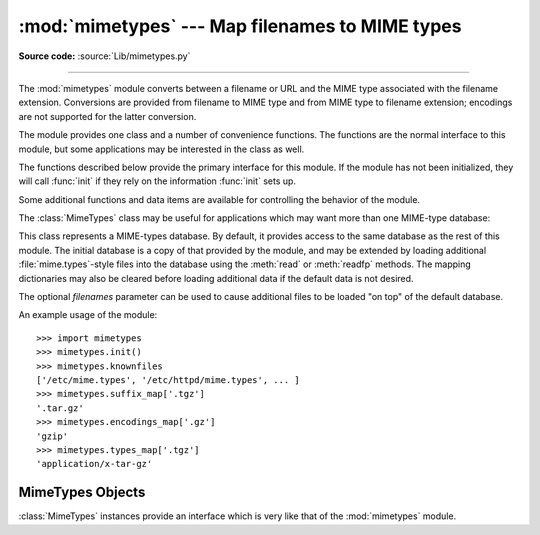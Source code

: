 
:mod:`mimetypes` --- Map filenames to MIME types
================================================

.. module:: mimetypes
   :synopsis: Mapping of filename extensions to MIME types.
.. sectionauthor:: Fred L. Drake, Jr. <fdrake@acm.org>


.. index:: pair: MIME; content type

**Source code:** :source:`Lib/mimetypes.py`

--------------

The :mod:`mimetypes` module converts between a filename or URL and the MIME type
associated with the filename extension.  Conversions are provided from filename
to MIME type and from MIME type to filename extension; encodings are not
supported for the latter conversion.

The module provides one class and a number of convenience functions. The
functions are the normal interface to this module, but some applications may be
interested in the class as well.

The functions described below provide the primary interface for this module.  If
the module has not been initialized, they will call :func:`init` if they rely on
the information :func:`init` sets up.


.. function:: guess_type(filename[, strict])

   .. index:: pair: MIME; headers

   Guess the type of a file based on its filename or URL, given by *filename*.  The
   return value is a tuple ``(type, encoding)`` where *type* is ``None`` if the
   type can't be guessed (missing or unknown suffix) or a string of the form
   ``'type/subtype'``, usable for a MIME :mailheader:`content-type` header.

   *encoding* is ``None`` for no encoding or the name of the program used to encode
   (e.g. :program:`compress` or :program:`gzip`). The encoding is suitable for use
   as a :mailheader:`Content-Encoding` header, *not* as a
   :mailheader:`Content-Transfer-Encoding` header. The mappings are table driven.
   Encoding suffixes are case sensitive; type suffixes are first tried case
   sensitively, then case insensitively.

   Optional *strict* is a flag specifying whether the list of known MIME types
   is limited to only the official types `registered with IANA
   <http://www.iana.org/assignments/media-types/>`_ are recognized.
   When *strict* is true (the default), only the IANA types are supported; when
   *strict* is false, some additional non-standard but commonly used MIME types
   are also recognized.


.. function:: guess_all_extensions(type[, strict])

   Guess the extensions for a file based on its MIME type, given by *type*. The
   return value is a list of strings giving all possible filename extensions,
   including the leading dot (``'.'``).  The extensions are not guaranteed to have
   been associated with any particular data stream, but would be mapped to the MIME
   type *type* by :func:`guess_type`.

   Optional *strict* has the same meaning as with the :func:`guess_type` function.


.. function:: guess_extension(type[, strict])

   Guess the extension for a file based on its MIME type, given by *type*. The
   return value is a string giving a filename extension, including the leading dot
   (``'.'``).  The extension is not guaranteed to have been associated with any
   particular data stream, but would be mapped to the  MIME type *type* by
   :func:`guess_type`.  If no extension can be guessed for *type*, ``None`` is
   returned.

   Optional *strict* has the same meaning as with the :func:`guess_type` function.

Some additional functions and data items are available for controlling the
behavior of the module.


.. function:: init([files])

   Initialize the internal data structures.  If given, *files* must be a sequence
   of file names which should be used to augment the default type map.  If omitted,
   the file names to use are taken from :const:`knownfiles`; on Windows, the
   current registry settings are loaded.  Each file named in *files* or
   :const:`knownfiles` takes precedence over those named before it.  Calling
   :func:`init` repeatedly is allowed.

   .. versionchanged:: 2.7
      Previously, Windows registry settings were ignored.


.. function:: read_mime_types(filename)

   Load the type map given in the file *filename*, if it exists.  The  type map is
   returned as a dictionary mapping filename extensions, including the leading dot
   (``'.'``), to strings of the form ``'type/subtype'``.  If the file *filename*
   does not exist or cannot be read, ``None`` is returned.


.. function:: add_type(type, ext[, strict])

   Add a mapping from the mimetype *type* to the extension *ext*. When the
   extension is already known, the new type will replace the old one. When the type
   is already known the extension will be added to the list of known extensions.

   When *strict* is True (the default), the mapping will added to the official MIME
   types, otherwise to the non-standard ones.


.. data:: inited

   Flag indicating whether or not the global data structures have been initialized.
   This is set to true by :func:`init`.


.. data:: knownfiles

   .. index:: single: file; mime.types

   List of type map file names commonly installed.  These files are typically named
   :file:`mime.types` and are installed in different locations by different
   packages.


.. data:: suffix_map

   Dictionary mapping suffixes to suffixes.  This is used to allow recognition of
   encoded files for which the encoding and the type are indicated by the same
   extension.  For example, the :file:`.tgz` extension is mapped to :file:`.tar.gz`
   to allow the encoding and type to be recognized separately.


.. data:: encodings_map

   Dictionary mapping filename extensions to encoding types.


.. data:: types_map

   Dictionary mapping filename extensions to MIME types.


.. data:: common_types

   Dictionary mapping filename extensions to non-standard, but commonly found MIME
   types.

The :class:`MimeTypes` class may be useful for applications which may want more
than one MIME-type database:


.. class:: MimeTypes([filenames])

   This class represents a MIME-types database.  By default, it provides access to
   the same database as the rest of this module. The initial database is a copy of
   that provided by the module, and may be extended by loading additional
   :file:`mime.types`\ -style files into the database using the :meth:`read` or
   :meth:`readfp` methods.  The mapping dictionaries may also be cleared before
   loading additional data if the default data is not desired.

   The optional *filenames* parameter can be used to cause additional files to be
   loaded "on top" of the default database.

   .. versionadded:: 2.2

An example usage of the module::

   >>> import mimetypes
   >>> mimetypes.init()
   >>> mimetypes.knownfiles
   ['/etc/mime.types', '/etc/httpd/mime.types', ... ]
   >>> mimetypes.suffix_map['.tgz']
   '.tar.gz'
   >>> mimetypes.encodings_map['.gz']
   'gzip'
   >>> mimetypes.types_map['.tgz']
   'application/x-tar-gz'


.. _mimetypes-objects:

MimeTypes Objects
-----------------

:class:`MimeTypes` instances provide an interface which is very like that of the
:mod:`mimetypes` module.


.. attribute:: MimeTypes.suffix_map

   Dictionary mapping suffixes to suffixes.  This is used to allow recognition of
   encoded files for which the encoding and the type are indicated by the same
   extension.  For example, the :file:`.tgz` extension is mapped to :file:`.tar.gz`
   to allow the encoding and type to be recognized separately.  This is initially a
   copy of the global ``suffix_map`` defined in the module.


.. attribute:: MimeTypes.encodings_map

   Dictionary mapping filename extensions to encoding types.  This is initially a
   copy of the global ``encodings_map`` defined in the module.


.. attribute:: MimeTypes.types_map

   Dictionary mapping filename extensions to MIME types.  This is initially a copy
   of the global ``types_map`` defined in the module.


.. attribute:: MimeTypes.common_types

   Dictionary mapping filename extensions to non-standard, but commonly found MIME
   types.  This is initially a copy of the global ``common_types`` defined in the
   module.


.. method:: MimeTypes.guess_extension(type[, strict])

   Similar to the :func:`guess_extension` function, using the tables stored as part
   of the object.


.. method:: MimeTypes.guess_all_extensions(type[, strict])

   Similar to the :func:`guess_all_extensions` function, using the tables stored as part
   of the object.


.. method:: MimeTypes.guess_type(url[, strict])

   Similar to the :func:`guess_type` function, using the tables stored as part of
   the object.


.. method:: MimeTypes.read(path)

   Load MIME information from a file named *path*.  This uses :meth:`readfp` to
   parse the file.


.. method:: MimeTypes.readfp(file)

   Load MIME type information from an open file.  The file must have the format of
   the standard :file:`mime.types` files.


.. method:: MimeTypes.read_windows_registry()

   Load MIME type information from the Windows registry.  Availability: Windows.

   .. versionadded:: 2.7
